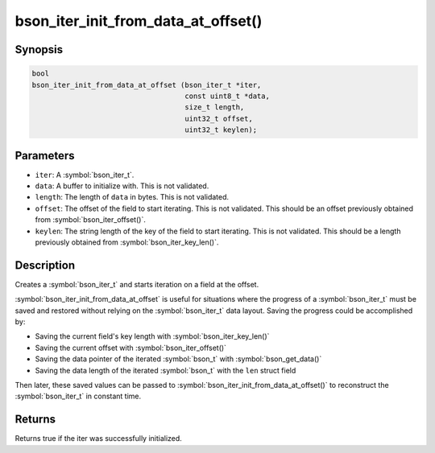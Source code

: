 .. _bson_iter_init_from_data_at_offset:

bson_iter_init_from_data_at_offset()
====================================


Synopsis
--------

.. code-block:: c

   bool
   bson_iter_init_from_data_at_offset (bson_iter_t *iter,
                                       const uint8_t *data,
                                       size_t length,
                                       uint32_t offset,
                                       uint32_t keylen);

Parameters
----------

- ``iter``: A :symbol:`bson_iter_t`.
- ``data``: A buffer to initialize with. This is not validated.
- ``length``: The length of ``data`` in bytes. This is not validated.
- ``offset``: The offset of the field to start iterating. This is not validated. This should be an offset previously obtained from :symbol:`bson_iter_offset()`.
- ``keylen``: The string length of the key of the field to start iterating. This is not validated. This should be a length previously obtained from :symbol:`bson_iter_key_len()`.

Description
-----------

Creates a :symbol:`bson_iter_t` and starts iteration on a field at the offset.

:symbol:`bson_iter_init_from_data_at_offset` is useful for situations where the
progress of a :symbol:`bson_iter_t` must be saved and restored without relying
on the :symbol:`bson_iter_t` data layout. Saving the progress could be
accomplished by:

- Saving the current field's key length with :symbol:`bson_iter_key_len()`
- Saving the current offset with :symbol:`bson_iter_offset()`
- Saving the data pointer of the iterated :symbol:`bson_t` with :symbol:`bson_get_data()`
- Saving the data length of the iterated :symbol:`bson_t` with the ``len`` struct field

Then later, these saved values can be passed to
:symbol:`bson_iter_init_from_data_at_offset()` to reconstruct the
:symbol:`bson_iter_t` in constant time.

Returns
-------

Returns true if the iter was successfully initialized.

.. seealso::

  | :symbol:`bson_iter_key_len()`

  | :symbol:`bson_iter_offset()`

  | :symbol:`bson_get_data()`

